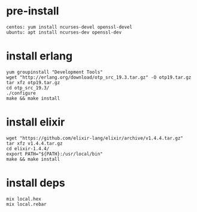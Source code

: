 #+OPTIONS: ^:nil
#+HTML_HEAD: <link rel="stylesheet" type="text/css" href="http://gongzhitaao.org/orgcss/org.css" />

* pre-install
  #+BEGIN_SRC 
  centos: yum install ncurses-devel openssl-devel
  ubuntu: apt install ncurses-dev openssl-dev
  #+END_SRC

* install erlang
  #+BEGIN_SRC 
  yum groupinstall "Development Tools"
  wget "http://erlang.org/download/otp_src_19.3.tar.gz" -O otp19.tar.gz
  tar xfz otp19.tar.gz
  cd otp_src_19.3/
  ./configure
  make && make install  
  #+END_SRC

* install elixir
  #+BEGIN_SRC 
  wget "https://github.com/elixir-lang/elixir/archive/v1.4.4.tar.gz"
  tar xfz v1.4.4.tar.gz
  cd elixir-1.4.4/
  export PATH="${PATH}:/usr/local/bin"
  make && make install
  #+END_SRC

* install deps
  #+BEGIN_SRC 
  mix local.hex
  mix local.rebar  
  #+END_SRC
